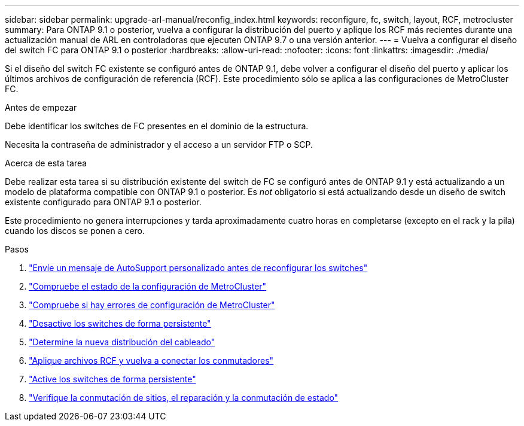 ---
sidebar: sidebar 
permalink: upgrade-arl-manual/reconfig_index.html 
keywords: reconfigure, fc, switch, layout, RCF, metrocluster 
summary: Para ONTAP 9.1 o posterior, vuelva a configurar la distribución del puerto y aplique los RCF más recientes durante una actualización manual de ARL en controladoras que ejecuten ONTAP 9.7 o una versión anterior. 
---
= Vuelva a configurar el diseño del switch FC para ONTAP 9.1 o posterior
:hardbreaks:
:allow-uri-read: 
:nofooter: 
:icons: font
:linkattrs: 
:imagesdir: ./media/


[role="lead"]
Si el diseño del switch FC existente se configuró antes de ONTAP 9.1, debe volver a configurar el diseño del puerto y aplicar los últimos archivos de configuración de referencia (RCF). Este procedimiento sólo se aplica a las configuraciones de MetroCluster FC.

.Antes de empezar
Debe identificar los switches de FC presentes en el dominio de la estructura.

Necesita la contraseña de administrador y el acceso a un servidor FTP o SCP.

.Acerca de esta tarea
Debe realizar esta tarea si su distribución existente del switch de FC se configuró antes de ONTAP 9.1 y está actualizando a un modelo de plataforma compatible con ONTAP 9.1 o posterior. Es _not_ obligatorio si está actualizando desde un diseño de switch existente configurado para ONTAP 9.1 o posterior.

Este procedimiento no genera interrupciones y tarda aproximadamente cuatro horas en completarse (excepto en el rack y la pila) cuando los discos se ponen a cero.

.Pasos
. link:send_custom_asup_message_prior_reconfig_switches.html["Envíe un mensaje de AutoSupport personalizado antes de reconfigurar los switches"]
. link:verify_health_mcc_config.html["Compruebe el estado de la configuración de MetroCluster"]
. link:check_mcc_config_errors.html["Compruebe si hay errores de configuración de MetroCluster"]
. link:persist_disable_switches.html["Desactive los switches de forma persistente"]
. link:determine_new_cabling_layout.html["Determine la nueva distribución del cableado"]
. link:apply_RCF_files_recable_switches.html["Aplique archivos RCF y vuelva a conectar los conmutadores"]
. link:persist_enable_switches.html["Active los switches de forma persistente"]
. link:verify_swtichover_healing_switchback.html["Verifique la conmutación de sitios, el reparación y la conmutación de estado"]

